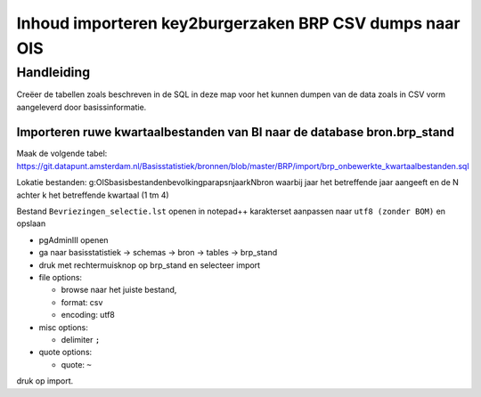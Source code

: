 Inhoud importeren key2burgerzaken BRP CSV dumps naar OIS
========================================================

Handleiding
-----------

Creëer de tabellen zoals beschreven in de SQL in deze map voor het kunnen dumpen van de data zoals in CSV vorm aangeleverd door basissinformatie.

Importeren ruwe kwartaalbestanden van BI naar de database bron.brp_stand
^^^^^^^^^^^^^^^^^^^^^^^^^^^^^^^^^^^^^^^^^^^^^^^^^^^^^^^^^^^^^^^^^^^^^^^^

Maak de volgende tabel:
https://git.datapunt.amsterdam.nl/Basisstatistiek/bronnen/blob/master/BRP/import/brp_onbewerkte_kwartaalbestanden.sql

Lokatie bestanden: g:\OIS\basisbestanden\bevolking\parapsn\jaar\kN\bron
waarbij jaar het betreffende jaar aangeeft en de N achter k het betreffende kwartaal (1 tm 4)

Bestand ``Bevriezingen_selectie.lst`` openen in notepad++ karakterset aanpassen naar ``utf8 (zonder BOM)`` en opslaan

* pgAdminIII openen
* ga naar basisstatistiek -> schemas -> bron -> tables -> brp_stand
* druk met rechtermuisknop op brp_stand en selecteer import
* file options:

  * browse naar het juiste bestand,
  * format: csv
  * encoding: utf8

* misc options:

  * delimiter ``;``
 
* quote options:

  * quote: ``~``

druk op import.
